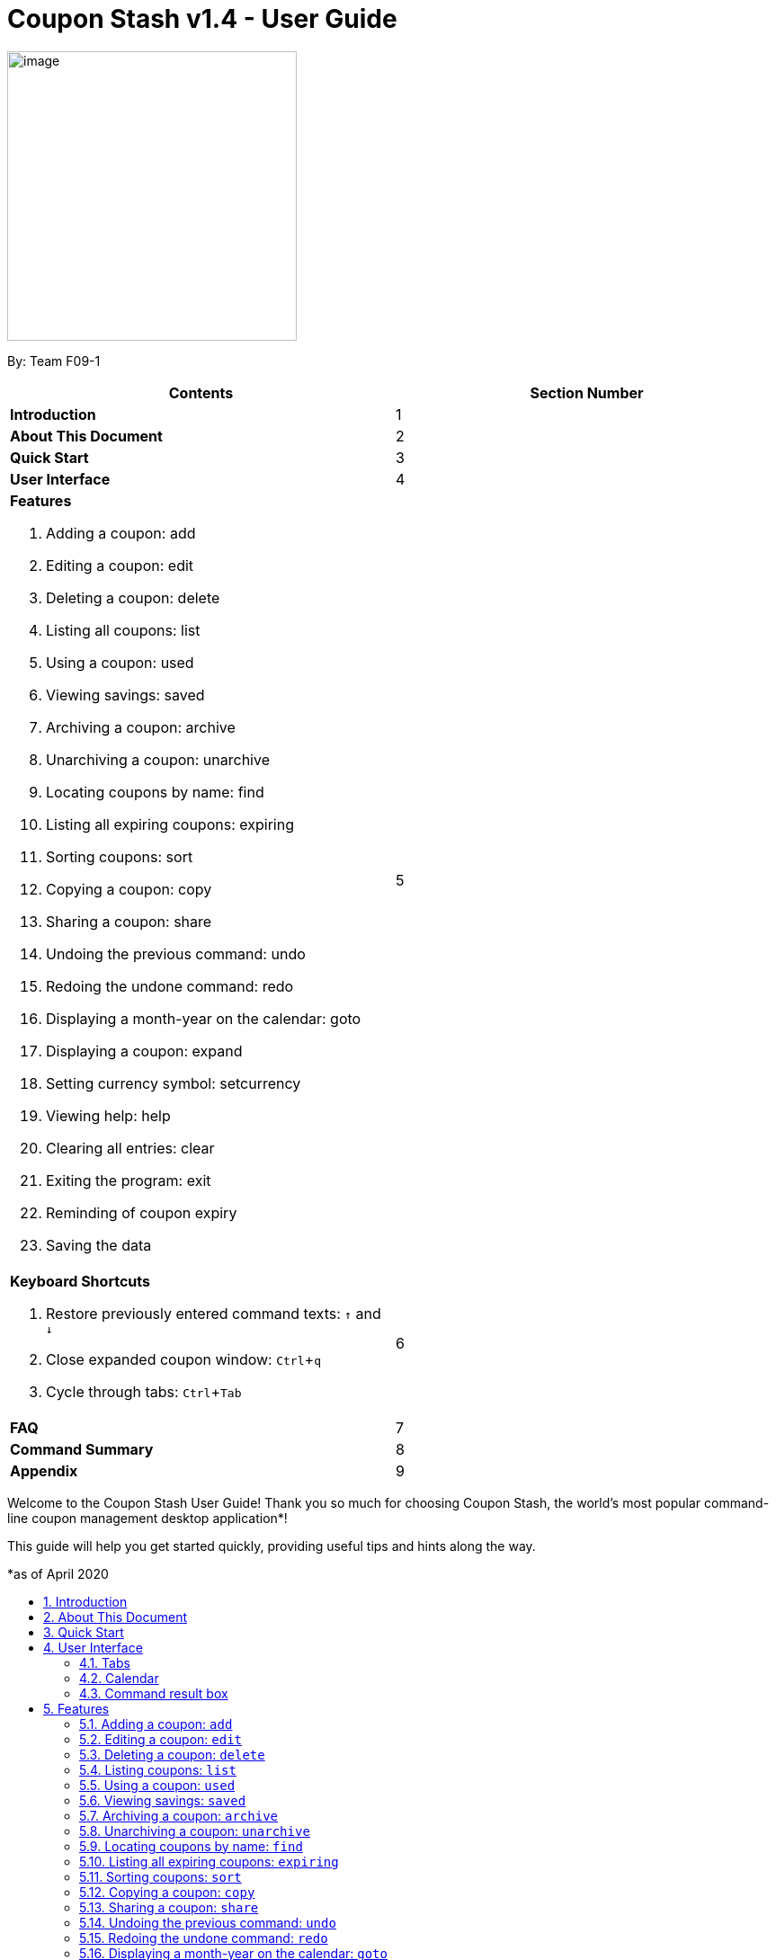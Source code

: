 = Coupon Stash v1.4 - User Guide
:site-section: UserGuide
:toc:
:toc-title:
:toc-placement: preamble
:sectnums:
:imagesDir: images
:stylesDir: stylesheets
:xrefstyle: full
:experimental:
ifdef::env-github[]
:tip-caption: :bulb:
:note-caption: :information_source:
:warning-caption: :warning:
endif::[]
:repoURL: https://github.com/AY1920S2-CS2103T-F09-1/main

[[section]]
image:Stash.png[image,width=322,height=322]


By: Team F09-1

[cols=",",options="header",]
|=========================================
|*Contents* |*Section Number*
a|
*Introduction*
|1

a|
*About This Document*
|2

a|
*Quick Start*
|3

a|
*User Interface*
|4

a|
*Features*

   . Adding a coupon: add
   . Editing a coupon: edit
   . Deleting a coupon: delete
   . Listing all coupons: list
   . Using a coupon: used
   . Viewing savings: saved
   . Archiving a coupon: archive
   . Unarchiving a coupon: unarchive
   . Locating coupons by name: find
   . Listing all expiring coupons: expiring
   . Sorting coupons: sort
   . Copying a coupon: copy
   . Sharing a coupon: share
   . Undoing the previous command: undo
   . Redoing the undone command: redo
   . Displaying a month-year on the calendar: goto
   . Displaying a coupon: expand
   . Setting currency symbol: setcurrency
   . Viewing help: help
   . Clearing all entries: clear
   . Exiting the program: exit
   . Reminding of coupon expiry
   . Saving the data
 |5

a|
*Keyboard Shortcuts*

   . Restore previously entered command texts: kbd:[↑] and kbd:[↓]
   . Close expanded coupon window: kbd:[Ctrl]+kbd:[q]
   . Cycle through tabs: kbd:[Ctrl]+kbd:[Tab]
|6

a|
*FAQ*|7

a|
*Command Summary* |8

a|
*Appendix*|9
|=========================================

Welcome to the Coupon Stash User Guide! Thank you so much for choosing
Coupon Stash, the world's most popular command-line coupon management desktop
application*!

This guide will help you get started quickly, providing useful tips and hints
along the way.

*as of April 2020

== Introduction

Coupon Stash is meant for School of Computing (SoC) students and staff who enjoy
managing their coupons with a desktop command-line interface. It is optimised
for efficient usage in this aspect, while still offering a sleek, beautiful
Graphical User Interface (GUI).

Jump to the <<Quick Start, Quick Start section>> to get started now. We
sincerely hope you enjoy using Coupon Stash!


== About This Document
This document introduces the features of Coupon Stash. +

The following are symbols and formatting used in this document:

[TIP]
Tips are used to describe small features or techniques
that may come in handy when using Coupon Stash!

[WARNING]
Warnings bring your attention to certain practices
that may have unintended consequences!

[NOTE]
Notes describe certain features or behaviour that may
not be so obvious!

====
Boxes like these contain useful information, for
emphasis and easy reference!
====

* Coupon Stash command words are formatted with `code blocks`.

[[link]]
* Blue, underlined words are <<link, links>>! Try clicking on
the link on the left!

* Keyboard buttons are represented in a box, and used to
represent certain shortcuts in Coupon Stash. For example,
the kbd:[Ctrl] key, which is used for most shortcuts.


== Quick Start

.  Ensure you have Java (version 11 or above) installed in your
Computer. Java is an application development platform
and version 11 can be downloaded
link:https://www.oracle.com/java/technologies/javase-jdk11-downloads.html[here].
.  Download the latest link:{repoURL}/releases[`CouponStash.jar`].
.  Copy the file to the folder you want to use as the home folder for your
Coupon Stash.
.  Double-click the file to start the app. The GUI should appear in a few
seconds. If nothing occurs, use the command
`java -jar CouponStash.jar` on your computer's Command Line Interface (CLI) to
open the file up.
.  Type the command in the command box and press Enter to execute it.
.  Some example commands you can try:
* *list* : lists all coupons
* *add:* `add n/Domino's Pizza Extra Large s/40% p/ILOVEDOMINOS e/30-4-2020 l/5
          t/pizza t/delivery`
*** adds a coupon named Domino's Pizza Extra Large to the Coupon Stash, with an
expiry date of 30th April 2020, 40% savings with promo code ILOVEDOMINOS, and a
limit of 5 usages.
* *delete*: `delete 3` : deletes the 3rd coupon shown in the current list
* *exit* : exits the app (your data will be saved automatically)
.  Refer to the <<Features, Features>> section below for the details of each
command.


== User Interface

In this section, we look at the key features of Coupon Stash's
graphical user interface. The interface can be broadly split
into 3 different parts: the different tabs present in the
program (Coupons, Summary and Help), as well as the
calendar and command result box.

image::ug_tabs.png[]

=== Tabs

Tab selection determines the content shown in the main
window of Coupon Stash.

The tabs can be switched by pressing kbd:[Ctrl] + kbd:[Tab] or
by clicking on the tabs bar on the left side of the application
with the name of the tab you want to switch to. The current
selected tab will be highlighted with a bolder text, and a
darker blue.

image::ug_currently_selected_tab.png[]

[NOTE]
The tabs bar is visible on every single tab! It serves
as a good visual reference to tell you which
tab is currently being displayed.


The following sections explain the different features of
each tab of Coupon Stash, as well as how to use them.

==== Coupons tab

WHen you first start Coupon Stash, the default selected tab
is the coupons tabs. The coupons tab contains a visual
overview of the coupons which you have added to the
application.

===== Coupon card

The coupon card displays information about each coupon, and
it is styled to look like a coupon itself!

[NOTE]
Coupon card duplicates cannot exist!

==== Summary tab

The summary tab provides an overview of how much
you have saved from using coupons in Coupon Stash.

This tab provides an estimate of all the savings
you have accumulated, provided the coupon that resulted
in those savings is still present in Coupon Stash (this
includes <<archive, archived>> coupons). This estimate
is displayed in the form of a monetary amount at the
top of the page, with saved items that may not be easily
quantified displayed in a lime-green box at the side,
preceded by the text "And these saveables too!".

image::ug_summary_tab.png[]

Also, a graph that shows the monetary amount saved
every week is also displayed in the summary tab.
The next section will tell you more about how to
interpret this graph.

===== Savings graph

The savings graph provides a bar chart which holds
statistics on the amount of money saved per week.
The taller the bar, the more savings earned that week.
The exact amount is also shown in white text at the
top of each bar.

In the graph, Monday is taken to be the first day
of a week, and Sunday the last. The date displayed
on the bottom axis corresponds to the first day of that
week (Monday). Earlier weeks are displayed towards
the left, while later weeks are displayed towards
the right (direction of time axis is from left to right).

The graph is drawn based on the latest week in which
coupon usage was recorded by Coupon Stash, and shows
a maximum of 10 bars or 10 weeks of savings before that
latest date.

[TIP]
Any savings that were recorded by Coupon Stash before
the time period of 10 weeks will not be shown in the graph.
However, they can still be calculated using the
<<saved, saved command>>.

image::ug_savings_graph.png[]

[NOTE]
Although the total monetary amount and saveables list
in the summary tab is obtained by adding up all the
savings from every coupon regardless of the date,
the savings graph may not display every weeks' savings
as it only displays up to a maximum of 10 weeks.

==== Help tab

The help tab shows you a short description of how
to use all the commands in Coupon Stash.

[WARNING]
As compared to the User Guide's descriptions, the
descriptions provided in the help tab are less detailed!

=== Calendar

The calendar shows you all the dates this month.

=== Command result box

The command result box shows you messages depending on
whether your command was successful or not.

[[Features]]
== Features
This section introduces the features of Coupon Stash. There are some examples
for you to try out in Coupon Stash too! +
Also, take note of the general format of all the commands below!

[NOTE]
====
****
*Command Format* +

* Words in UPPERCASE: parameters to be supplied by you (the user) +
** e.g. `add n/NAME`
* `INDEX`: positive integer that specifies the index number shown in
the displayed coupon list. The index must be a positive
integer
** e.g. 1, 2, 3, …​
* `NAME` is a parameter which can be used as `add n/The Deck Chicken Rice`
* Letter(s) followed by a `/` : prefixes to come before some parameters
** e.g. `n/NAME`
** `n/` is the prefix for the `NAME` parameter
* Items in square brackets: optional
** e.g `n/NAME [t/TAG]` +
** Can be used as `n/The Deck Chicken Rice t/value` or `n/The Deck Chicken Rice`
* Items with ... after them: can be used multiple times (including zero
times)
** e.g. `[t/TAG]...`​
** can be used as `t/pizza`, `t/friend t/value` or not used at all etc.
* Parameters can be in any order
** e.g. specifying `n/NAME s/SAVINGS` is the same as `s/SAVINGS n/NAME`
* [[coupon-stash-date-format]]Dates are all in the D-M-YYYY format (Coupon Stash date format)
** D and M can be one or two digits, but YYYY has to be four digits
** e.g. `1-1-2020` and `01-01-2020` are valid dates
* [[coupon-stash-monthyear-format]]MonthYear are all in the M-YYYY format (Coupon Stash MonthYear format)
** M can be one or two digits, but YYYY has to be four digits
** e.g. `1-2020` and `01-2020` are valid MonthYears
****
====

=== Adding a coupon: `add`

Adds a coupon. Some fields like `name`, `expiry date` and `savings` are
required.
Optional fields like `promo code` and `tags` may be provided as well.

Format: `add n/NAME e/EXPIRY_DATE s/SAVINGS_OR_FREE_ITEM [sd/START_DATE] [r/REMIND_DATE] [p/PROMO_CODE] [c/CONDITIONS] [u/USAGE] [l/USAGE_LIMIT] [s/EXTRA_FREE_ITEMS]... [t/TAG]...`

[TIP]
A coupon can have any number of tags (including 0)

[NOTE]
If unspecified, the default remind date of a coupon will be set to
3 days before the expiry date. Go to <<Reminding of coupon expiry>>  to
learn more about remind dates.

****
* Coupons must have at least one "savings" value, whether it is
a flat monetary amount (e.g. $1.00), a percentage (e.g. 10%) or
an item. (e.g. Free Water Bottle)
* Savings can be represented by multiple free items, but not multiple
monetary amounts or percentage amounts.
* Free item names cannot contain any numbers. (e.g. iPhone 11 is an invalid
free item name as it contains the number 11)
* Coupons cannot have both a monetary amount and a percentage amount.
* To add more free items, use the same prefix as before!
****

Examples:

* `add n/McDonald's McGriddles p/ILOVEMCGRIDDLES e/31-12-2020 s/$2
   sd/1-4-2020 l/2 t/value t/savoury`
+
Adds a new Coupon: +
image:ug_mcdonalds_mcgriddles.png[]

* `add n/Grabfood s/40% e/30-4-2020 p/GRAB40 t/delivery`
+
Adds a new Coupon: +
image:ug_grabfood.png[]

[TIP]
If your coupon allows for unlimited usage, set the limit of the coupon to a
number less than 1! E.g. `l/0`

=== Editing a coupon: `edit`

Edits an existing coupon in the coupon book.

Format: `edit INDEX [n/NAME] [e/EXPIRY_DATE] [sd/START_DATE] [r/REMIND_DATE] [p/PROMO_CODE] [c/CONDITION] [l/USAGE_LIMIT] [s/SAVINGS_OR_FREE_ITEMS]... [t/TAG]...`

****
* Edits the coupon at the specified `INDEX`.
* At least one of the optional fields must be provided.
* Existing values will be updated to the input values.
* When editing tags, the existing tags of the coupon will be removed. (i.e
adding of tags is not cumulative)
* You can remove all of a  coupon’s tags by typing `t/` without specifying any
tags after it.
* When editing savings, just like tags, existing savings of the coupon will also
be removed.
* Usage cannot be edited.
****

[NOTE]
Savings cannot be cleared in the same way as clearing tags,
as a coupon must have at least 1 saving.

[NOTE]
Remind date cannot be removed or cleared. Go to <<Reminding of coupon expiry>>
to learn more about remind dates.

Examples:

* `edit 1 s/50%` +
Edits the savings of the 1st coupon to be 50% off.
* `edit 2 n/The Deck Nasi Ayam Hainan t/` +
Edits the name of the 2nd coupon to be The Deck Nasi Ayam Hainan and
clears all existing tags.

=== Deleting a coupon: `delete`

Deletes the specified coupon from the coupon stash.

Version 2.0 will bring new features like confirmation
of coupons before they are deleted!

Also, a "recycle bin" is in the works for version 3.0,
similar to the Recycle Bin in Microsoft Windows.

Format: `delete INDEX`

****
* Deletes the coupon at the specified INDEX.
****

Examples:

* `list` +
`delete 2` +
Deletes the 2nd coupon in the coupon stash.
* `find rice` +
`delete 1` +
Deletes the 1st coupon in the results of the find command.

// end::delete[]

=== Listing coupons: `list`

Shows a list of coupons in the coupon stash. +

There are 3 types of lists: +

. List of active coupons
. List of archived coupons
. List of used coupons

Format: `list [PREFIX]` +

****
* The `PREFIX` can be either `a/` or `u/`.
* Using `a/` lists all coupons that are archived, while `u/` lists all coupons
that are used before.
****

[NOTE]
`PREFIX` can be left blank to list all active coupons. (coupons that are not
expired/ not fully used/ not archived)

Examples:

* `list` +
Shows a list of all *active* coupons

* `list a/` +
Shows a list of all *archived* coupons

* `list u/` +
Shows a list of all *used* coupons (but not fully used)

// tag::used[]
=== Using a coupon: `used`
Uses a coupon if its usage has yet to reached its limit.
Requires an original amount of purchase if the coupon has savings in a
percentage value. +

Format: `used INDEX` or `used INDEX MONETARY_AMOUNT`
where `MONETARY_AMOUNT` is a number prefixed by a user-defined currency
symbol e.g. ($4.50, where the currency symbol is "$").

****
* Uses the coupon at the specified INDEX.
****

Examples:

* `used 1` +
Uses the first coupon in the coupon stash.


* `used 1 $10.0` +
Uses the first coupon in the coupon stash, which also has a percentage savings.
The total savings of the coupon will be calculated, and can be seen with the
command `saved`.

[WARNING]
A coupon cannot be used if it has not reached its start date, or it is archived.
If there is an intention to use the coupon, you can
<<Editing a coupon: `edit`, `edit`>> the start date or
<<Unarchiving a coupon: `unarchive`, `unarchive`>> the coupon.
// end::used[]


// tag::saved[]
[[saved]]
=== Viewing savings: `saved`

Shows you how much you have saved by using coupons in Coupon Stash.
There are three ways to use this command:

- If just the word "saved" is entered, the total savings accumulated
since you started using Coupon Stash will be shown.
+
Format: `saved`

- If a specific date is given, Coupon Stash will show you savings
earned only on that day.
+
Format: `saved d/DATE_TO_SHOW`

- If a start date and end date are given, Coupon Stash will show you
the total savings accumulated over all the dates between that start date
and end date, inclusive of those dates as well.
+

Format: `saved sd/START_DATE e/END_DATE`

****
* Dates are given in <<coupon-stash-date-format, Coupon Stash date format>>,
namely D-M-YYYY where D and M can be single or double digits.
* Shows you a numeric value (e.g. 12.00 to represent twelve
dollars/euros/pounds/pesos) that represents how much money
you saved since a certain date, as well as certain items that you might have
saved.
* This value changes depending on which coupons were marked as used during the
time period specified.
****
Examples:

* `saved d/1-3-2020` +
A message will be displayed: You have saved $6.50 as well as earned 2x Brattby
Bag
on 1 March 2020.


* `saved sd/1-5-2019 e/20-3-2020` +
A message will be displayed: You have saved $117.15 as well as earned
5x Brattby Bag, 7x Water Bottle, 12x Free Coffee, 1x Plush Toy
between 1 May 2019 and 20 March 2020.
// end::saved[]

// tag::archive[]
[[archive]]
=== Archiving a coupon: `archive`
Archives a coupon when you want to keep a record of it, without cluttering your
current stash of coupons.

[NOTE]
To view archived coupons, the user can run the <<Listing coupons: `list`, `list
a/`>> command to list all
archived coupons. Alternatively, the <<Locating coupons by name: `find`,
`find`>> command explained below will
search all archived coupons, thus displaying archives that match the supplied
keywords below unarchived coupons. Finally, the
<<Listing all expiring coupons: `expiring`, `expiring`>> command will also
include all archived coupons that are expiring in its results.
Read the section on <<Locating coupons by name: `find`, `find`>> and
<<Listing all expiring coupons: `expiring`, `expiring`>>
respectively to find out more.

Format: `archive INDEX`

****
* Archives the coupon at the specified INDEX.
****

Examples:

* `archive 1` +
Archives the first coupon in the coupon stash.

[TIP]
To keep your coupons more organized, Coupon Stash will automatically archive
your coupons once their usage limit has been reached, or when they have expired.
// end::archive[]

=== Unarchiving a coupon: `unarchive`
Unarchive a coupon, thus bringing it back to your active coupons list.

[NOTE]
To unarchive a coupon, you have to make sure that the archived coupon is
visible in the coupon stash first. Read the section on the
<<Archiving a coupon: `archive`, `archive`>> command to find out the ways that
you can display archived coupons.

Format: `unarchive INDEX`

****
* Unarchive the coupon at the specified INDEX.
****

Examples:

* `unarchive 1` +
Unarchive the first coupon in the coupon stash.

=== Locating coupons by name: `find`

Find coupon(s) whose names contain any of the given keywords.

Format: `find KEYWORD [MORE_KEYWORDS]...`

****
* The search is case insensitive. e.g mALa will match Mala.
* The order of the keywords does not matter. e.g. Rice Chicken will match
Chicken Rice.
* Only full words will be matched e.g. Chicken will not match Chickens.
* Coupons matching at least one keyword will be returned (i.e. OR search).
e.g. Chicken Rice will return Duck Rice, Chicken Chop.
****

[TIP]
For easy finding of coupons, include the store or brand
name in your coupon name!

Examples:

* `find ken` +
For example, coupons with these names would be returned:
**Ken** Kitchen, **KEN** RIDGE Optical, **ken** you build a snowman.

[NOTE]
The <<Locating coupons by name: `find`, `find`>> command searches the
<<Archiving a coupon: `archive`, `archive`>> for matches too. Coupons that are
found
in the <<Archiving a coupon: `archive`, `archive`>> are displayed **below** the
non-archived matches.
// Insert GIF/image

=== Listing all expiring coupons: `expiring`

Shows a list of all your coupons expiring on a date or during a MonthYear.

Format: `expiring e/EXPIRY_DATE` or `expiring my/MONTH_YEAR`

****
* Lists all coupons that are expiring on the specified expiry date or during
the specified month year.
* The date or MonthYear must follow the
<<coupon-stash-date-format, Coupon Stash date format>>
or the <<coupon-stash-monthyear-format, Coupon Stash MonthYear format>>
respectively.
****

Examples:

* `expiring e/11-9-2020` +
Shows you all the coupons that will expire on 11 September 2020.

* `expiring my/9-2020` +
Shows you all the coupons that will expire during September 2020.

[NOTE]
The `expiring` command will include <<_archiving_a_coupon_archive, archived>>
coupons in its results too. Coupons that are expiring in the archives are
displayed **below** the non-archived matches.
// Insert GIF/image

=== Sorting coupons: `sort`

Sorts the coupons in CouponStash in **ascending** order. It is possible to sort
by coupon name or expiry date.

[NOTE]
The sorting order will persist throughout the runtime of the program.
The command will sort any coupons currently on screen, including
<<_archiving_a_coupon_archive, archived>> coupons , if they are present on
screen. Archived coupons will always appear **below** active coupons.
// Put GIF here

Format: `sort PREFIX`

****
* The `PREFIX` can be either `n/` or `e/`.
* Using `n/` would mean sorting by name, while `e/` would mean sorting by
expiry date.
****

Examples:

* `sort n/` +
Sorts the coupon stash by name in ascending order.
* `sort e/` +
Sorts the coupon stash by expiry date from earliest to latest.

=== Copying a coupon: `copy`
Copies a coupon as an <<Adding a coupon: `add`, `add`>> command to your
clipboard so that you can easily share it with your friends/ family!

Format: `copy INDEX`

****
* Copies the coupon at the specified INDEX.
* The <<Adding a coupon: `add`, `add`>> command of the coupon will be copied to
your clipboard. Simply kbd:[Ctrl] + kbd:[V] to paste it!
(kbd:[Cmd] + kbd:[V] for macOS)
****
// Put GIF

[NOTE]
====
****
* Statistics like number of times used or amount of savings accumulated will
not be copied.
* The copied add command will only contain the following fields: +
** Name
** Savings
** Expiry Date
** Limit
** Promo Code (if any)
** Condition (if any)
****
====

Examples:

* `list` +
`copy 2` +
Copies the 2nd coupon in the coupon stash to an `add` command and copies it to
your clipboard.
* `find chicken` +
`copy 1` +
Copies the 1st coupon in the results of the find command to an `add` command
and copies it to your clipboard.

=== Sharing a coupon: `share`
Shares a coupon as a `.png` image file. Now you can post your coupons on
Instagram!

Format: `share INDEX`

[NOTE]
Image generated will have an index of 1 regardless of its true index.
Below is a sample of how a shared coupon image looks like:

image::example_shared_coupon.png[]

Examples:

* `list` +
`share 2` +
Shares the 2nd coupon in the coupon stash and save it as a `.png` file.
* `find chicken` +
`share 1` +
Shares the 1st coupon in the results of the find command and save it as a `.png`
file.


=== Undoing the previous command: `undo`
Undo the most recent operation on the coupon stash. Only operations that change
the coupons in the coupon stash can be undone.

Format: `undo`
====
Undo only works on the following commands: (i.e. commands that change the
coupons in the coupon stash) +

* <<Adding a coupon: `add`, `add`>>
* <<Editing a coupon: `edit`, `edit`>>
* <<Deleting a coupon: `delete`, `delete`>>
* <<Archiving a coupon: `archive`, `archive`>>
* <<Unarchiving a coupon: `unarchive`, `unarchive`>>
* <<Clearing all entries: `clear`, `clear`>>
====

[NOTE]
Changes to user preferences cannot be undone.

Examples:

* `edit 1 r/ 25-12-2020` +
  `undo` +
Undo the `edit` command. Remind date of 1st coupon reverts back to its original
value.


* `delete 1` +
  `undo` +
Revert the `delete` that was performed. Deleted coupon is restored.

=== Redoing the undone command: `redo`
Redo the previously undone operation. This is akin to undoing an
<<Undoing the previous command: `undo`, `undo`>>.

Format: `redo`

Examples:

* `edit 1 r/ 25-12-2020` +
  `undo` +
  `redo` +
Un-undo the `edit` command. Remind date of 1st coupon is edited.
value.


* `delete 1` +
  `undo` +
  `redo` +
Un-undo the `delete` command. 1st coupon is deleted.

=== Displaying a month-year on the calendar: `goto`
Goes to the specified month and year on the calendar. +
Format: `goto my/MONTH_YEAR`  +

Example:

* `goto my/12-2020` +
Goes to December 2020 on the Calendar

=== Displaying a coupon: `expand`
Displays a coupon in its own window, giving you a complete view of it.

Format: `expand INDEX`

****
* Expands the coupon at the specified INDEX.
****

Examples:

* `expand 1` +
Open the coupon at index 1 in a new window.


.Example of an expanded coupon window.
[caption=""]
image::expand_example.png[]

// tag::setcurrency[]
=== Setting currency symbol: `setcurrency`
Sets the currency symbol used in Coupon Stash.
This will force Coupon Stash to reload all coupons
to use the new symbol instead.

****
* The currency symbol may affect the visual look of the
program, as well as modify commands entered!
****

Format: `setcurrency ms/NEW_MONEY_SYMBOL`

Examples:

* `setcurrency ms/€` +
Sets the money symbol used in commands, as well as to
display coupons' savings, to € (Euro). The changes will
be visible immediately.
// end::setcurrency[]

=== Viewing help: `help`
Open a browser window that accesses an offline copy of this user guide. First
run of this command may take quite some time as the program needs to extract
an offline copy of this document.

Format: `help`

=== Clearing all entries: `clear`

Clears all entries from the coupon stash. +
Format: `clear`

=== Exiting the program: `exit`

Exits the program. +
Format: `exit`

=== Reminding of coupon expiry

By default, all added coupons have a remind date that is 3 days before its
stated expiry date. This default value can be changed during the process of
<<_adding_a_coupon_add, adding>> a new coupon or by
<<_editing_a_coupon_edit, editing>> an existing coupon. The remind dates for all
coupons are checked on program launch. All coupons that have a remind date which
falls on the date of program launch will be listed in a popup window on launch.
The popup window can be closed by pressing kbd:[Ctrl] + kbd:[q].

.Popup window showing all coupons that have their remind dates set on the date of program launch.
[caption=""]
image::ug_reminder_window.PNG[]

[WARNING]
Remind dates are **only** checked during program launch. Thus, if a day passes
while the program is open, even if there are coupons expiring on the new day,
no new reminder window will open.

As of now, there is no
functionality for the disabling of reminders for coupons. This feature will be
made available in version 2.0.

====
* The format of dates entered via the `r/` field is
in the D-M-YYYY format. (<<coupon-stash-date-format, Coupon Stash date format>>)
====

Examples:

* `add n/McDonald's McGriddles p/ILOVEMCGRIDDLES e/31-12-2020 s/$2
   sd/1-4-2020 l/2 t/value t/savoury`
+
Add a new Coupon without specifying a remind date. Note that the default
remind date is 3 days before the state expiry date: +
image:ug_mcdonalds_mcgriddles.png[]

* `add n/Grabfood s/40% e/30-4-2020 p/GRAB40 t/delivery r/10-4-2020`
+
Add a new Coupon while specifying a remind date of `10-4-2020`: +
image:ug_Grabfood_reminder.png[]

* `edit 1 r/10-4-2020`
+
Edit the coupon at index 1 and change its remind date to `10-4-2020`.

=== Saving the data

Coupon data is saved in the hard disk automatically after any
command that changes the data.

There is no need to save manually.

[[KeyboardShortcuts]]
== Keyboard Shortcuts
With Coupon Stash being optimized for efficient command line usage, how can we
not include some nifty keyboard shortcuts to further streamline
your workflow! This section introduces some of the keyboard shortcuts available
for use in this program.

=== Restore previously entered command texts: kbd:[↑] and kbd:[↓]
Pressing the kbd:[↑] keyboard button while the focus is on the command box
allows you to restore the text of the previous executed command. Pressing
the kbd:[↓] keyboard button allows you to revert to a more recently entered
command.

Demonstration:

image::gifs/Up down arrow.gif[]

=== Close expanded coupon or reminder windows: kbd:[Ctrl]+kbd:[q]
After <<_displaying_a_coupon_expand, `expanding`>> a coupon, you can close
the expanded coupon window by keeping the focus on the coupon window and
pressing the keyboard buttons kbd:[Ctrl] and kbd:[q] simultaneously. This
shortcut also works for closing <<_reminding_of_coupon_expiry, reminder>>
windows.

Demonstration:

image::gifs/ctrl q.gif[]

=== Cycle through tabs: kbd:[Ctrl]+kbd:[Tab]
You can press the keyboard buttons kbd:[Ctrl] and kbd:[Tab] simultaneously to
switch tabs. Do note that the focus has to be on the main panel before the
key presses would work.

Demonstration:

image::gifs/ctrl tab.gif[]

== FAQ

*Q*: How do I transfer my data to another computer?

*A*: Simply install Stash in the other computer and overwrite the empty data
file with your intended data file. +
{empty} +

*Q*: Can I add multiple coupons using a command line?

*A:*  Sorry, not at the moment. We may consider adding this feature in version
2.0.0. +
{empty} +

*Q* : Why do I need to tag my coupons?

*A* : Tagging is not compulsory. However, it allows you to group similar
coupons together for easier execution. For example, you can easily
delete all the coupons that are tagged, cheap. Do refer to section 4
for more detail. +
{empty} +

*Q* : How do I store coupons with no ending date?

*A* : Sorry, at the moment, coupon entries with no ending date cannot be
stored. You would need to enter a much further date like 1-1-2030. To
be added in version 2.0.0 +
{empty} +

*Q* : How do you calculate the savings value?

*A* :  Whenever a coupon is marked as done, Stash will automatically
calculate the values saved based on the details of the coupon.
{empty} +


== Command Summary
This section has a summary of all the commands.
[cols="1,9", options="header"]
|===
| *Action* | *Format*
|*Add*
| `add n/NAME e/EXPIRY_DATE s/SAVINGS [u/USAGE] [l/USAGE_LIMIT] [p/PROMO_CODE]
[sd/START_DATE] [r/REMIND_DATE] [c/CONDITION] [s/SAVINGS]... [t/TAG]…`​ +
e.g. `add n/The Deck Chicken Rice s/20% sd/2-3-2020 e/30-8-2020 t/friend
t/value`
|*Edit*
|`edit INDEX [n/name] [e/EXPIRY_DATE] [l/USAGE_LIMIT] [p/PROMO_CODE]
[sd/START_DATE] [r/REMIND_DATE] [c/CONDITION] [s/SAVINGS]... [t/TAG]...` +
e.g. `edit 2 n/Chicken Up s/50%`
|*Delete*
|`delete INDEX` +
e.g. `delete 3`
|*List*
|`list [PREFIX]`
e.g. `list`
|*Find*
|`find KEYWORD [MORE_KEYWORDS]` +
e.g. `find western chick`
|*Sort*
|`sort PREFIX` +
e.g. `sort n/`
|*Expiring*
|`expiring e/EXPIRY_DATE` or `expiring my/MONTH_YEAR` +
e.g. `expiring e/11-9-2020` or `expiring my/9-2020`
|*Used*
|`used INDEX` or `used INDEX MONETARY_SYMBOL + ORIGINAL_AMOUNT` +
e.g. `used 1` or `used 1 $10`
|*Saved*
|saved d/DATE_TO_TRACK_FROM +
e.g. `saved d/ 1-5-2020`
|*Archive*
|`archive INDEX` +
e.g. `archive 1`
|*Unarchive*
|`unarchive INDEX` +
e.g. `unarchive 1`
|*Copy*
|`copy INDEX` +
e.g. `copy 1`
|*Share*
|`share INDEX` +
e.g. `share 1`
|*Undo*
|`undo`
|*Redo*
|`redo`
|*Goto*
|`goto my/MONTH_YEAR` +
e.g.`goto 9-2020`
|*Expand*
|`expand INDEX` +
e.g. `expand 1`
|*SetCurrency*
|`setcurrency [ms/NEW_MONEY_SYMBOL]` +
e.g. setcurrency ms/€
|*Help*
|`help`
|*Clear*
|`clear`
|*Exit*
|`exit`
|===






== Appendix

=== *Query expressions (coming in v2.0)*

Query expressions serve to enable users to perform efficient batch
operations on stored coupons using SQL-like syntax.

Examples:

* `edit favorites set tag=hated where expiry < 19-2-2020` +
For all coupons tagged as ``favorites'', set their tag to ``hated'' if
they expire before the 19th Feb 2020.

* `delete favorites where expiry < 19-2-2020` +
For all coupons tagged as ``favorites'', delete them if they expire
before the 19th Feb 2020.


==== *Bulk edit*

Format: `edit _tag_ set _field1=value1, field2=value2, …_ [where
condition]`

* The `edit` keyword is compulsory.
** If selecting all tags, put tag as `*`.
* The `set` keyword is compulsory.
** If the field is present in a coupon, update the value, else create
the field and value.
** At least 1 field must be updated/added per edit operation.
* The `where` keyword is optional.
** The `==`, `>=`, `<=`, `>`, `<`, `!=`, operators are
supported in the condition.
** Only default fields can be compared.
** Condition syntax: `DEFAULT_FIELD _operator_ LITERAL_VALUE`
** `AND`/`OR` functionality is not available.

==== *Bulk delete*

Format: `delete _tag_ [where condition]`

* The `delete` keyword is compulsory.
** If selecting all tags, put tag as `*`.
* The `where` keyword is optional.
** If the `where` keyword is omitted, deletes all coupons with that tag.
** Follows syntax explained above.
